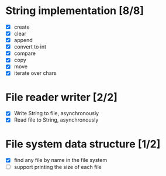 * String implementation [8/8]
  - [X] create
  - [X] clear
  - [X] append
  - [X] convert to int
  - [X] compare
  - [X] copy
  - [X] move
  - [X] iterate over chars
* File reader writer [2/2]
  - [X] Write String to file, asynchronously
  - [X] Read file to String, asynchronously
* File system data structure [1/2]
  - [X] find any file by name in the file system
  - [ ] support printing the size of each file
